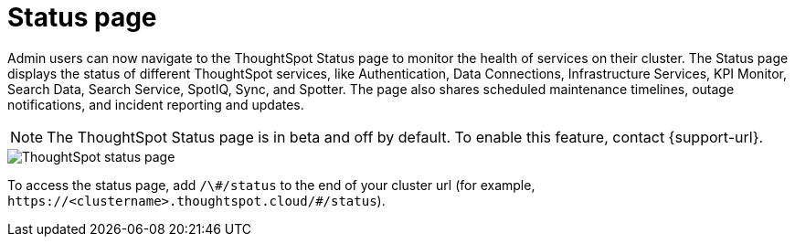 = Status page
:experimental:
:last_updated: 11/05/2024
:linkattrs:
:page-layout: default-cloud-beta
:description: Check the health of your cluster using the ThoughtSpot Status page.
:jira: SCAL-228671


Admin users can now navigate to the ThoughtSpot Status page to monitor the health of services on their cluster. The Status page displays the status of different ThoughtSpot services, like Authentication, Data Connections, Infrastructure Services, KPI Monitor, Search Data, Search Service, SpotIQ, Sync, and Spotter. The page also shares scheduled maintenance timelines, outage notifications, and incident reporting and updates.


NOTE: The ThoughtSpot Status page is in beta and off by default. To enable this feature, contact {support-url}.




[.bordered]
image::status-page.png[ThoughtSpot status page]


To access the status page, add `/\#/status` to the end of your cluster url (for example, `+https://<clustername>.thoughtspot.cloud/#/status+`).
